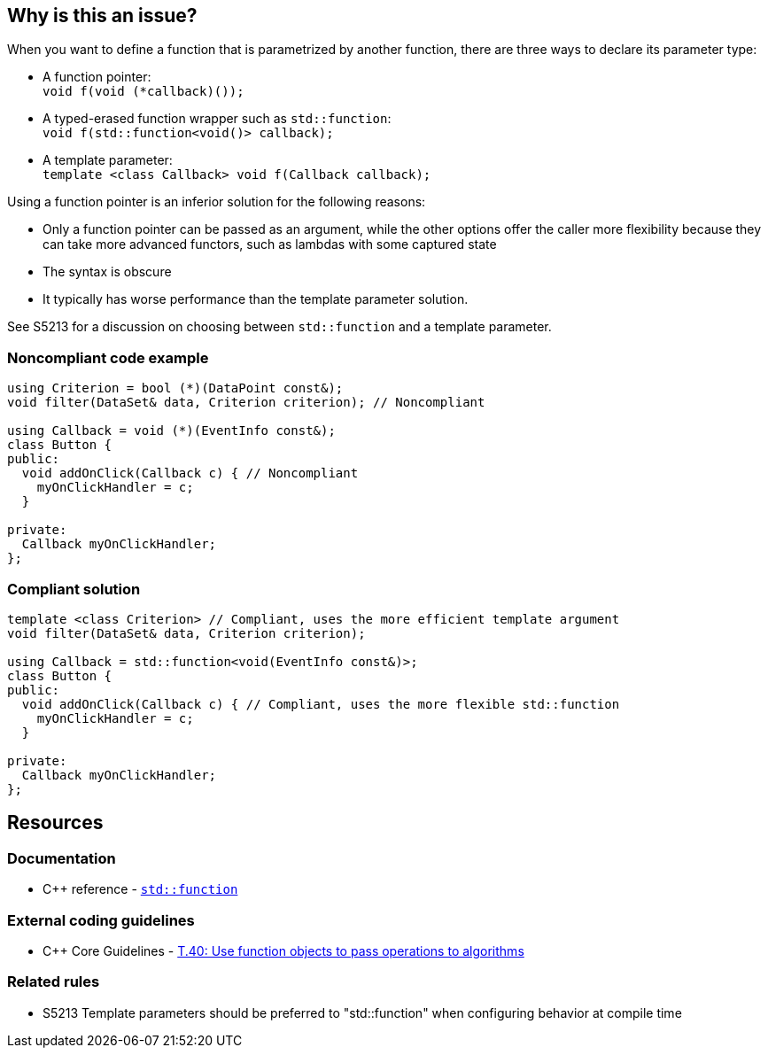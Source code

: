 == Why is this an issue?

When you want to define a function that is parametrized by another function, there are three ways to declare its parameter type:

* A function pointer: +
  ``++void f(void (*callback)());++``
* A typed-erased function wrapper such as ``++std::function++``: +
  ``++void f(std::function<void()> callback);++``
* A template parameter: +
  ``++template <class Callback> void f(Callback callback);++``

Using a function pointer is an inferior solution for the following reasons:

* Only a function pointer can be passed as an argument, while the other options offer the caller more flexibility because they can take more advanced functors, such as lambdas with some captured state
* The syntax is obscure
* It typically has worse performance than the template parameter solution.

See S5213 for a discussion on choosing between ``++std::function++`` and a template parameter.


=== Noncompliant code example

[source,cpp,diff-id=1,diff-type=noncompliant]
----
using Criterion = bool (*)(DataPoint const&);
void filter(DataSet& data, Criterion criterion); // Noncompliant

using Callback = void (*)(EventInfo const&);
class Button {
public:
  void addOnClick(Callback c) { // Noncompliant
    myOnClickHandler = c;
  }

private:
  Callback myOnClickHandler;
};
----


=== Compliant solution

[source,cpp,diff-id=1,diff-type=compliant]
----
template <class Criterion> // Compliant, uses the more efficient template argument
void filter(DataSet& data, Criterion criterion);

using Callback = std::function<void(EventInfo const&)>;
class Button {
public:
  void addOnClick(Callback c) { // Compliant, uses the more flexible std::function
    myOnClickHandler = c;
  }

private:
  Callback myOnClickHandler;
};
----


== Resources

=== Documentation

* {cpp} reference - https://en.cppreference.com/w/cpp/utility/functional/function[`std::function`]

=== External coding guidelines

* {cpp} Core Guidelines - https://github.com/isocpp/CppCoreGuidelines/blob/e49158a/CppCoreGuidelines.md#t40-use-function-objects-to-pass-operations-to-algorithms[T.40: Use function objects to pass operations to algorithms]

=== Related rules

* S5213 Template parameters should be preferred to "std::function" when configuring behavior at compile time

ifdef::env-github,rspecator-view[]

'''
== Implementation Specification
(visible only on this page)

=== Message

Replace this function pointer with a template parameter or a "std::function"


endif::env-github,rspecator-view[]
